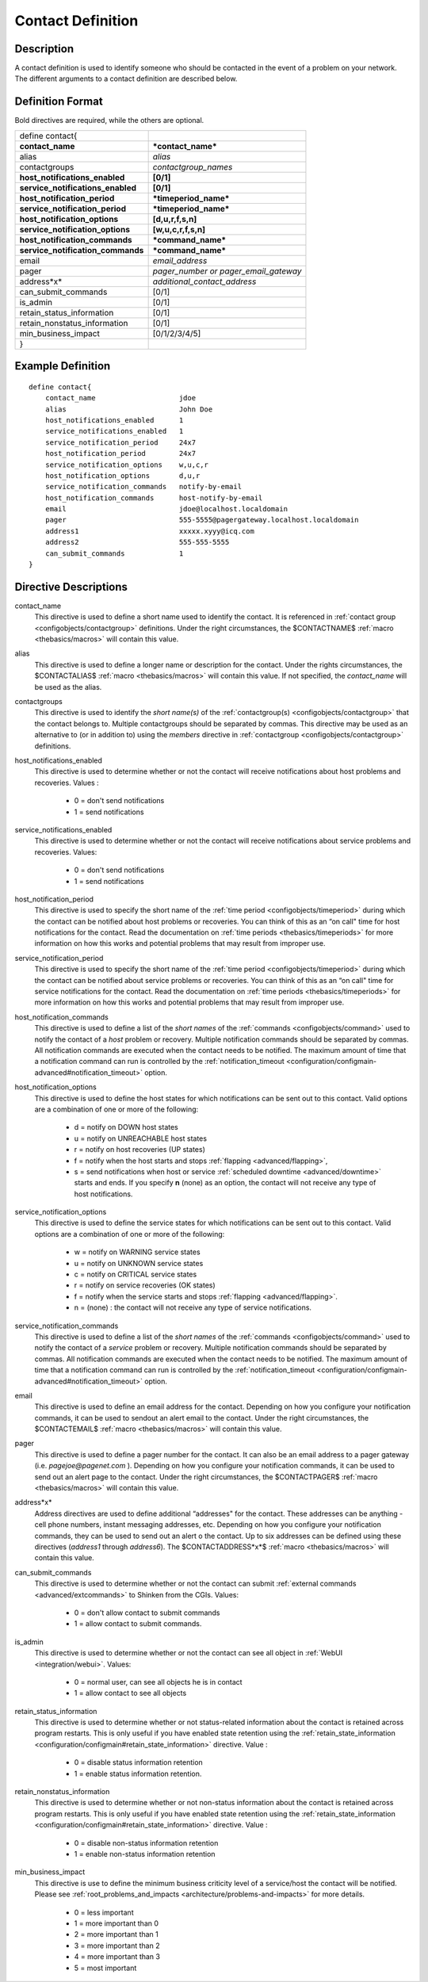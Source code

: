 .. _configobjects/contact:

===================
Contact Definition 
===================


Description 
============

A contact definition is used to identify someone who should be contacted in the event of a problem on your network. The different arguments to a contact definition are described below.


Definition Format 
==================

Bold directives are required, while the others are optional.


================================= =====================================
define contact{                                                        
**contact_name**                  ***contact_name***                   
alias                             *alias*                              
contactgroups                     *contactgroup_names*                 
**host_notifications_enabled**    **[0/1]**                            
**service_notifications_enabled** **[0/1]**                            
**host_notification_period**      ***timeperiod_name***                
**service_notification_period**   ***timeperiod_name***                
**host_notification_options**     **[d,u,r,f,s,n]**                    
**service_notification_options**  **[w,u,c,r,f,s,n]**                  
**host_notification_commands**    ***command_name***                   
**service_notification_commands** ***command_name***                   
email                             *email_address*                      
pager                             *pager_number or pager_email_gateway*
address*x*                        *additional_contact_address*         
can_submit_commands               [0/1]                                
is_admin                          [0/1]                                
retain_status_information         [0/1]                                
retain_nonstatus_information      [0/1]                                
min_business_impact               [0/1/2/3/4/5]                        
}
================================= =====================================


Example Definition 
===================


::

  define contact{
      contact_name                    jdoe
      alias                           John Doe
      host_notifications_enabled      1
      service_notifications_enabled   1
      service_notification_period     24x7
      host_notification_period        24x7
      service_notification_options    w,u,c,r
      host_notification_options       d,u,r
      service_notification_commands   notify-by-email
      host_notification_commands      host-notify-by-email
      email                           jdoe@localhost.localdomain
      pager                           555-5555@pagergateway.localhost.localdomain
      address1                        xxxxx.xyyy@icq.com
      address2                        555-555-5555
      can_submit_commands             1
  }


Directive Descriptions 
=======================

contact_name
  This directive is used to define a short name used to identify the contact. It is referenced in :ref:`contact group <configobjects/contactgroup>` definitions. Under the right circumstances, the $CONTACTNAME$ :ref:`macro <thebasics/macros>` will contain this value.

alias
  This directive is used to define a longer name or description for the contact. Under the rights circumstances, the $CONTACTALIAS$ :ref:`macro <thebasics/macros>` will contain this value. If not specified, the *contact_name* will be used as the alias.

contactgroups
  This directive is used to identify the *short name(s)* of the :ref:`contactgroup(s) <configobjects/contactgroup>` that the contact belongs to. Multiple contactgroups should be separated by commas. This directive may be used as an alternative to (or in addition to) using the *members* directive in :ref:`contactgroup <configobjects/contactgroup>` definitions.

host_notifications_enabled
  This directive is used to determine whether or not the contact will receive notifications about host problems and recoveries. Values :
  
    * 0 = don't send notifications
    * 1 = send notifications

service_notifications_enabled
  This directive is used to determine whether or not the contact will receive notifications about service problems and recoveries. Values:
   
    * 0 = don't send notifications
    * 1 = send notifications

host_notification_period
  This directive is used to specify the short name of the :ref:`time period <configobjects/timeperiod>` during which the contact can be notified about host problems or recoveries. You can think of this as an “on call" time for host notifications for the contact. Read the documentation on :ref:`time periods <thebasics/timeperiods>` for more information on how this works and potential problems that may result from improper use.

service_notification_period
  This directive is used to specify the short name of the :ref:`time period <configobjects/timeperiod>` during which the contact can be notified about service problems or recoveries. You can think of this as an “on call" time for service notifications for the contact. Read the documentation on :ref:`time periods <thebasics/timeperiods>` for more information on how this works and potential problems that may result from improper use.

host_notification_commands
  This directive is used to define a list of the *short names* of the :ref:`commands <configobjects/command>` used to notify the contact of a *host* problem or recovery. Multiple notification commands should be separated by commas. All notification commands are executed when the contact needs to be notified. The maximum amount of time that a notification command can run is controlled by the :ref:`notification_timeout <configuration/configmain-advanced#notification_timeout>` option.

host_notification_options
  This directive is used to define the host states for which notifications can be sent out to this contact. Valid options are a combination of one or more of the following:
  
    * d = notify on DOWN host states
    * u = notify on UNREACHABLE host states
    * r = notify on host recoveries (UP states)
    * f = notify when the host starts and stops :ref:`flapping <advanced/flapping>`,
    * s = send notifications when host or service :ref:`scheduled downtime <advanced/downtime>` starts and ends. If you specify **n** (none) as an option, the contact will not receive any type of host notifications.

service_notification_options
  This directive is used to define the service states for which notifications can be sent out to this contact. Valid options are a combination of one or more of the following:
  
    * w = notify on WARNING service states
    * u = notify on UNKNOWN service states
    * c = notify on CRITICAL service states
    * r = notify on service recoveries (OK states)
    * f = notify when the service starts and stops :ref:`flapping <advanced/flapping>`.
    * n = (none) : the contact will not receive any type of service notifications.

service_notification_commands
  This directive is used to define a list of the *short names* of the :ref:`commands <configobjects/command>` used to notify the contact of a *service* problem or recovery. Multiple notification commands should be separated by commas. All notification commands are executed when the contact needs to be notified. The maximum amount of time that a notification command can run is controlled by the :ref:`notification_timeout <configuration/configmain-advanced#notification_timeout>` option.

email
  This directive is used to define an email address for the contact. Depending on how you configure your notification commands, it can be used to sendout an alert email to the contact. Under the right circumstances, the $CONTACTEMAIL$ :ref:`macro <thebasics/macros>` will contain this value.

pager
  This directive is used to define a pager number for the contact. It can also be an email address to a pager gateway (i.e. *pagejoe@pagenet.com* ). Depending on how you configure your notification commands, it can be used to send out an alert page to the contact. Under the right circumstances, the $CONTACTPAGER$ :ref:`macro <thebasics/macros>` will contain this value.

address*x*
  Address directives are used to define additional “addresses" for the contact. These addresses can be anything - cell phone numbers, instant messaging addresses, etc. Depending on how you configure your notification commands, they can be used to send out an alert o the contact. Up to six addresses can be defined using these directives (*address1* through *address6*). The $CONTACTADDRESS*x*$ :ref:`macro <thebasics/macros>` will contain this value.

can_submit_commands
  This directive is used to determine whether or not the contact can submit :ref:`external commands <advanced/extcommands>` to Shinken from the CGIs. Values:
  
    * 0 = don't allow contact to submit commands
    * 1 = allow contact to submit commands.

is_admin
  This directive is used to determine whether or not the contact can see all object in :ref:`WebUI <integration/webui>`. Values:
  
    * 0 = normal user, can see all objects he is in contact
    * 1 = allow contact to see all objects

retain_status_information
  This directive is used to determine whether or not status-related information about the contact is retained across program restarts. This is only useful if you have enabled state retention using the :ref:`retain_state_information <configuration/configmain#retain_state_information>` directive. Value :
  
    * 0 = disable status information retention
    * 1 = enable status information retention.

retain_nonstatus_information
  This directive is used to determine whether or not non-status information about the contact is retained across program restarts. This is only useful if you have enabled state retention using the :ref:`retain_state_information <configuration/configmain#retain_state_information>` directive. Value :
  
    * 0 = disable non-status information retention
    * 1 = enable non-status information retention

min_business_impact
  This directive is use to define the minimum business criticity level of a service/host the contact will be notified. Please see :ref:`root_problems_and_impacts <architecture/problems-and-impacts>`  for more details. 
  
    * 0 = less important
    * 1 = more important than 0
    * 2 = more important than 1
    * 3 = more important than 2
    * 4 = more important than 3
    * 5 = most important
